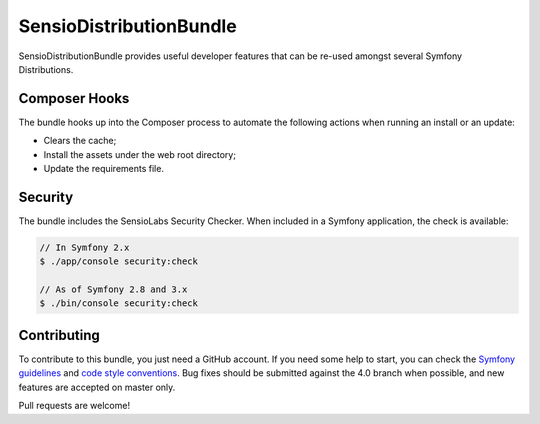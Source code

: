 SensioDistributionBundle
========================

SensioDistributionBundle provides useful developer features that can be re-used
amongst several Symfony Distributions.

Composer Hooks
--------------

The bundle hooks up into the Composer process to automate the following actions
when running an install or an update:

* Clears the cache;

* Install the assets under the web root directory;

* Update the requirements file.

Security
--------

The bundle includes the SensioLabs Security Checker. When included in a Symfony
application, the check is available:

.. code-block:: bash

    // In Symfony 2.x
    $ ./app/console security:check

    // As of Symfony 2.8 and 3.x
    $ ./bin/console security:check

Contributing
------------

To contribute to this bundle, you just need a GitHub account.
If you need some help to start, you can check the `Symfony guidelines`_ and `code style conventions`_.
Bug fixes should be submitted against the 4.0 branch when possible, and new features are accepted on master only.

Pull requests are welcome!

.. _Symfony guidelines: https://symfony.com/doc/current/contributing/code/patches.html
.. _code style conventions: https://symfony.com/doc/current/contributing/code/standards.html
